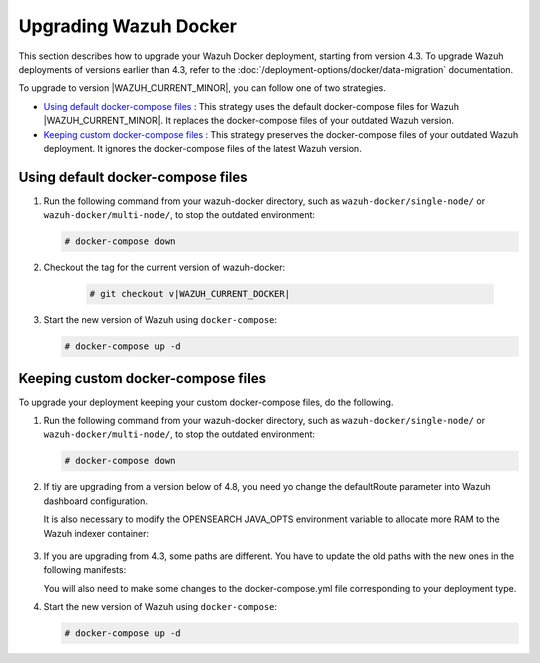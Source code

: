 .. Copyright (C) 2015, Wazuh, Inc.

.. meta::
   :description: Learn more about upgrading the Wazuh deployment on Docker in this section of our documentation. 

Upgrading Wazuh Docker
======================

This section describes how to upgrade your Wazuh Docker deployment, starting from version 4.3. To upgrade Wazuh deployments of versions earlier than 4.3, refer to the :doc:`/deployment-options/docker/data-migration` documentation.

To upgrade to version |WAZUH_CURRENT_MINOR|, you can follow one of two strategies.

- `Using default docker-compose files`_ : This strategy uses the default docker-compose files for Wazuh |WAZUH_CURRENT_MINOR|. It replaces the docker-compose files of your outdated Wazuh version. 
- `Keeping custom docker-compose files`_ : This strategy preserves the docker-compose files of your outdated Wazuh deployment. It ignores the docker-compose files of the latest Wazuh version. 

Using default docker-compose files
----------------------------------

#. Run the following command from your wazuh-docker directory, such as ``wazuh-docker/single-node/`` or ``wazuh-docker/multi-node/``, to stop the outdated environment:

   .. code-block::

      # docker-compose down

#. Checkout the tag for the current version of wazuh-docker:

      .. code-block::

         # git checkout v|WAZUH_CURRENT_DOCKER|

#. Start the new version of Wazuh using ``docker-compose``:

   .. code-block::

      # docker-compose up -d

Keeping custom docker-compose files
-----------------------------------

To upgrade your deployment keeping your custom docker-compose files, do the following.

#. Run the following command from your wazuh-docker directory, such as ``wazuh-docker/single-node/`` or ``wazuh-docker/multi-node/``, to stop the outdated environment:

   .. code-block::

      # docker-compose down

#. If tiy are upgrading from a version below of 4.8, you need yo change the defaultRoute parameter into Wazuh dashboard configuration.

   .. tabs::

      .. group-tab:: Single node deployment

         -  ``single-node/config/wazuh_dashboard/opensearch_dashboards.yml``

            .. code-block:: yaml

               uiSettings.overrides.defaultRoute: /app/wz-home

      .. group-tab:: Multi node deployment

         -  ``multi-node/config/wazuh_dashboard/opensearch_dashboards.yml``

            .. code-block:: yaml

               uiSettings.overrides.defaultRoute: /app/wz-home

   It is also necessary to modify the OPENSEARCH JAVA_OPTS environment variable to allocate more RAM to the Wazuh indexer container:

      .. tabs::

         .. group-tab:: Single node deployment

            -  ``single-node/docker-compose.yml``

               .. code-block:: yaml

                  environment:
                  - "OPENSEARCH_JAVA_OPTS=-Xms1g -Xmx1g"

         .. group-tab:: Multi node deployment

            -  ``multi-node/docker-compose.yml``

               .. code-block:: yaml

                  environment:
                  - "OPENSEARCH_JAVA_OPTS=-Xms1g -Xmx1g"

#. If you are upgrading from 4.3, some paths are different. You have to update the old paths with the new ones in the following manifests:

   .. tabs::

      .. group-tab:: Single node deployment

         ``Wazuh dashboard``

            -  ``/usr/share/wazuh-dashboard/config/certs/`` -> ``/usr/share/wazuh-dashboard/certs/``

               .. code-block::  bash

                  single-node/config/wazuh_dashboard/opensearch_dashboards.yml
                  single-node/docker-compose.yml

         ``Wazuh indexer``

            -  ``/usr/share/wazuh-indexer/config/certs/`` -> ``/usr/share/wazuh-indexer/certs/``

               .. code-block::  bash

                  single-node/config/wazuh_indexer/wazuh.indexer.yml
                  single-node/docker-compose.yml

            -  ``${OPENSEARCH_PATH_CONF}/certs/`` -> ``/usr/share/wazuh-indexer/certs/``

               .. code-block::  bash

                  single-node/config/wazuh_indexer/wazuh.indexer.yml

            -  ``/usr/share/wazuh-indexer/config/opensearch.yml`` -> ``/usr/share/wazuh-indexer/opensearch.yml``

               .. code-block::  bash

                  single-node/docker-compose.yml

            -  ``/usr/share/wazuh-indexer/plugins/opensearch-security/securityconfig/`` -> ``/usr/share/wazuh-indexer/opensearch-security/``

               .. code-block::  bash

                  single-node/docker-compose.yml

      .. group-tab:: Multi node deployment

         ``Wazuh dashboard``

            -  ``/usr/share/wazuh-dashboard/config/certs/`` -> ``/usr/share/wazuh-dashboard/certs/``

               .. code-block::  bash

                  multi-node/config/wazuh_dashboard/opensearch_dashboards.yml
                  multi-node/docker-compose.yml

         ``Wazuh indexer``

            -  ``/usr/share/wazuh-indexer/config/certs/`` -> ``/usr/share/wazuh-indexer/certs/``

               .. code-block::  bash

                  multi-node/config/wazuh_indexer/wazuh1.indexer.yml
                  multi-node/config/wazuh_indexer/wazuh2.indexer.yml
                  multi-node/config/wazuh_indexer/wazuh3.indexer.yml
                  multi-node/docker-compose.yml

            -  ``/usr/share/wazuh-indexer/config/opensearch.yml`` -> ``/usr/share/wazuh-indexer/opensearch.yml``

               .. code-block::  bash

                  multi-node/docker-compose.yml

            -  ``/usr/share/wazuh-indexer/plugins/opensearch-security/securityconfig/`` -> ``/usr/share/wazuh-indexer/opensearch-security/``

               .. code-block::  bash

                  multi-node/docker-compose.yml

   You will also need to make some changes to the docker-compose.yml file corresponding to your deployment type.

   .. tabs::

      .. group-tab:: Single node deployment
         .. code-block:: yaml
            :emphasize-lines: 2, 5, 8, 13-14

            wazuh.manager:
               image: wazuh/wazuh-manager:|WAZUH_CURRENT_KUBERNETES|
            ...
            wazuh.indexer:
               image: wazuh/wazuh-indexer:|WAZUH_CURRENT_KUBERNETES|
            ...
            wazuh.dashboard:
               image: wazuh/wazuh-dashboard:|WAZUH_CURRENT_KUBERNETES|
               environment:
                  - INDEXER_USERNAME=admin
                  - INDEXER_PASSWORD=SecretPassword
                  - WAZUH_API_URL=https://wazuh.manager
                  - DASHBOARD_USERNAME=kibanaserver
                  - DASHBOARD_PASSWORD=kibanaserver

      .. group-tab:: Single node deployment
         .. code-block:: yaml
            :emphasize-lines:  2, 5, 8, 11, 14, 17, 23-24

            wazuh.master:
               image: wazuh/wazuh-manager:|WAZUH_CURRENT_KUBERNETES|
            ...
            wazuh.worker:
               image: wazuh/wazuh-manager:|WAZUH_CURRENT_KUBERNETES|
            ...
            wazuh1.indexer:
               image: wazuh/wazuh-manager:|WAZUH_CURRENT_KUBERNETES|
            ...
            wazuh2.indexer:
               image: wazuh/wazuh-manager:|WAZUH_CURRENT_KUBERNETES|
            ...
            wazuh3.indexer:
               image: wazuh/wazuh-manager:|WAZUH_CURRENT_KUBERNETES|
            ...
            wazuh.master:
               image: wazuh/wazuh-manager:|WAZUH_CURRENT_KUBERNETES|
               environment:
                  - OPENSEARCH_HOSTS="https://wazuh1.indexer:9200"
                  - WAZUH_API_URL="https://wazuh.master"
                  - API_USERNAME=wazuh-wui
                  - API_PASSWORD=MyS3cr37P450r.*-
                  - DASHBOARD_USERNAME=kibanaserver
                  - DASHBOARD_PASSWORD=kibanaserver

#. Start the new version of Wazuh using ``docker-compose``:

   .. code-block::

      # docker-compose up -d            

